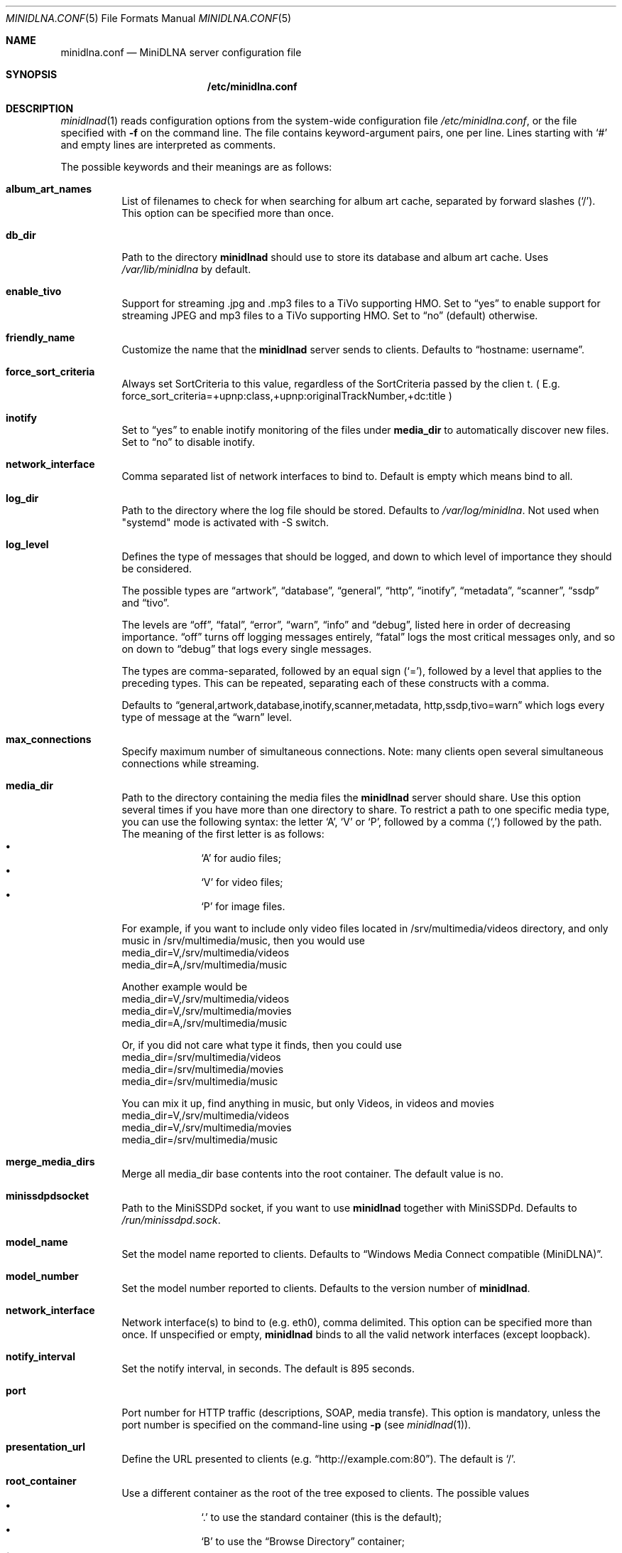 .\" Man page for minidlna.conf
.\"
.\" This man page is based on the comments in the default configuration file
.\" shipped with the minidlna source. Consequently, it is licensed under the
.\" GPLv2.
.\"
.\" Copyright (C) 2009 Justin Maggard <jmaggard@users.sourceforge.net>
.\" Copyright (C) 2010-2013 Benoît Knecht <benoit.knecht@fsfe.org>
.\"
.\"    This package is free software; you can redistribute it and/or modify
.\"    it under the terms of the GNU General Public License version 2 as
.\"    published by the Free Software Foundation.
.\"
.\"    This package is distributed in the hope that it will be useful,
.\"    but WITHOUT ANY WARRANTY; without even the implied warranty of
.\"    MERCHANTABILITY or FITNESS FOR A PARTICULAR PURPOSE.  See the
.\"    GNU General Public License for more details.
.\"
.\"    You should have received a copy of the GNU General Public License
.\"    along with this program. If not, see <http://www.gnu.org/licenses/>
.\"
.\" On Debian systems, the complete text of the GNU General
.\" Public License version 2 can be found in "/usr/share/common-licenses/GPL-2".
.Dd June 7, 2013
.Dt MINIDLNA.CONF \&5 "File Formats Manual"
.Os Debian
.Sh NAME
.Nm minidlna.conf
.Nd MiniDLNA server configuration file
.Sh SYNOPSIS
.Nm /etc/minidlna.conf
.Sh DESCRIPTION
.Xr minidlnad 1
reads configuration options from the system-wide configuration file
.Pa /etc/minidlna.conf ,
or the file specified with
.Fl f
on the command line. The file contains keyword-argument pairs, one per line.
Lines starting with
.Ql #
and empty lines are interpreted as comments.
.Pp
The possible
keywords and their meanings are as follows:
.Bl -tag -width Ds
.It Cm album_art_names
List of filenames to check for when searching for album art cache, separated by
forward slashes
.Pq Ql / .
This option can be specified more than once.
.It Cm db_dir
Path to the directory
.Nm minidlnad
should use to store its database and album art cache. Uses
.Pa /var/lib/minidlna
by default.
.It Cm enable_tivo
Support for streaming .jpg and .mp3 files to a TiVo supporting HMO. Set to
.Dq yes
to enable support for streaming JPEG and mp3 files to a TiVo supporting HMO.
Set to
.Dq no
(default) otherwise.
.It Cm friendly_name
Customize the name that the
.Nm minidlnad
server sends to clients. Defaults to
.Dq hostname:\ username .
.It Cm force_sort_criteria
Always set SortCriteria to this value, regardless of the SortCriteria passed by the clien
t. ( E.g. force_sort_criteria=+upnp:class,+upnp:originalTrackNumber,+dc:title )
.It Cm inotify
Set to
.Dq yes
to enable inotify monitoring of the files under
.Cm media_dir
to automatically discover new files. Set to
.Dq no
to disable inotify.
.It Cm network_interface
Comma separated list of network interfaces to bind to. Default is empty which means bind to all.
.It Cm log_dir
Path to the directory where the log file should be stored. Defaults to
.Pa /var/log/minidlna .
Not used when "systemd" mode is activated with -S switch.
.It Cm log_level
Defines the type of messages that should be logged, and down to which level of
importance they should be considered.
.Pp
The possible types are
.Dq artwork ,
.Dq database ,
.Dq general ,
.Dq http ,
.Dq inotify ,
.Dq metadata ,
.Dq scanner ,
.Dq ssdp
and
.Dq tivo .
.Pp
The levels are
.Dq off ,
.Dq fatal ,
.Dq error ,
.Dq warn ,
.Dq info
and
.Dq debug ,
listed here in order of decreasing importance.
.Dq off
turns off logging messages entirely,
.Dq fatal
logs the most critical messages only, and so on down to
.Dq debug
that logs every single messages.
.Pp
The types are comma-separated, followed by an equal sign
.Pq Ql = ,
followed by a level that applies to the preceding types. This can be repeated,
separating each of these constructs with a comma.
.Pp
Defaults to
.Dq general,\:artwork,\:database,\:inotify,\:scanner,\:metadata,\:http,\:\
ssdp,\:tivo=warn
which logs every type of message at the
.Dq warn
level.
.It Cm max_connections
Specify maximum number of simultaneous connections. Note: many clients open several simultaneous connections while streaming.
.It Cm media_dir
Path to the directory containing the media files the
.Nm minidlnad
server should share. Use this option several times if you have more than one
directory to share. To restrict a path to one specific media type, you can use
the following syntax: the letter
.Ql A ,
.Ql V
or
.Ql P ,
followed by a comma
.Pq Ql \&,
followed by the path. The meaning of the first letter is as follows:
.Bl -bullet -offset indent -compact
.It
.Ql A
for audio files;
.It
.Ql V
for video files;
.It
.Ql P
for image files.
.El
.Lp
For example, if you want to include only video files located
in /srv/multimedia/videos directory, and only music
in /srv/multimedia/music, then you would use
       media_dir=V,/srv/multimedia/videos
       media_dir=A,/srv/multimedia/music
.Lp
Another example would be
       media_dir=V,/srv/multimedia/videos
       media_dir=V,/srv/multimedia/movies
       media_dir=A,/srv/multimedia/music
.Lp
Or, if you did not care what type it finds, then you could use
       media_dir=/srv/multimedia/videos
       media_dir=/srv/multimedia/movies
       media_dir=/srv/multimedia/music
.Lp
You can mix it up, find anything in music, but only Videos, in videos and movies
       media_dir=V,/srv/multimedia/videos
       media_dir=V,/srv/multimedia/movies
       media_dir=/srv/multimedia/music
.fi
.It Cm merge_media_dirs
Merge all media_dir base contents into the root container. The default value is no.
.It Cm minissdpdsocket
Path to the MiniSSDPd socket, if you want to use
.Nm minidlnad
together with MiniSSDPd. Defaults to
.Pa /run/minissdpd.sock .
.It Cm model_name
Set the model name reported to clients.
Defaults to
.Dq Windows Media Connect compatible (MiniDLNA) .
.It Cm model_number
Set the model number reported to clients. Defaults to the version number of
.Nm minidlnad .
.It Cm network_interface
Network interface(s) to bind to
.Pq e.g. eth0 ,
comma delimited. This option can be specified more than once. If unspecified or empty,
.Nm minidlnad
binds to all the valid network interfaces
.Pq except loopback .
.It Cm notify_interval
Set the notify interval, in seconds. The default is 895 seconds.
.It Cm port
Port number for HTTP traffic
.Pq descriptions, SOAP, media transfe .
This option is mandatory, unless the port number is specified on the
command-line using
.Fl p Pq see Xr minidlnad 1 .
.It Cm presentation_url
Define the URL presented to clients
.Pq e.g. Dq http://example.com:80 .
The default is
.Ql / .
.It Cm root_container
Use a different container as the root of the tree exposed to clients. The
possible values 
.Bl -bullet -offset indent -compact
.It
.Ql \&.
to use the standard container (this is the default);
.It
.Ql B
to use the
.Dq Browse Directory
container;
.It
.Ql M
to use the
.Dq Music
container;
.It
.Ql V
to use the
.Dq Video
container;
.It
.Ql P
to use the
.Dq Pictures
container.
.El
If you specify
.Ql B
and the client device is audio only, then
.Dq Music/Folders
will be used as the root container.
.It Cm serial
Set the serial number reported to clients. Defaults to MAC address od network interface.
.It Cm strict_dlna
Set to
.Dq yes
to strictly adhere to DLNA standards. This will allow server-side downscaling
of very large JPEG images, which may hurt JPEG serving performance on (at
least) Sony DLNA products. Set to
.Dq no
otherwise.
.It Cm tivo_discovery
Which method to use for registering in TiVo. By default
.Dq bonjour
is used. You can switch to legacy
.Dq beacon
method.
.It Cm user
Specify the user name or UID to run as. Beware that if you are using an init system to start
.Nm minidlnad ,
then this option has no effect and you should override default user in
.Pa minidlna.service
for systemd or set
.Ev USER
in
.Pa /etc/default/minidlna
for sysV init.
.It Cm uuid
Specify device's UPnP UUID minidlna should use. By default MAC address is used to build uniq UUID.
.It Cm wide_links
Set to
.Dq yes
to allow symlinks that point outside user-defined
.Cm media_dir.
By default, wide symlinks are not followed.
.El
.Sh FILES
.Bl -tag -width Ds
.It Pa /etc/minidlna.conf
System-wide default configuration file.
.El
.Sh SEE ALSO
.Xr minidlnad 1
